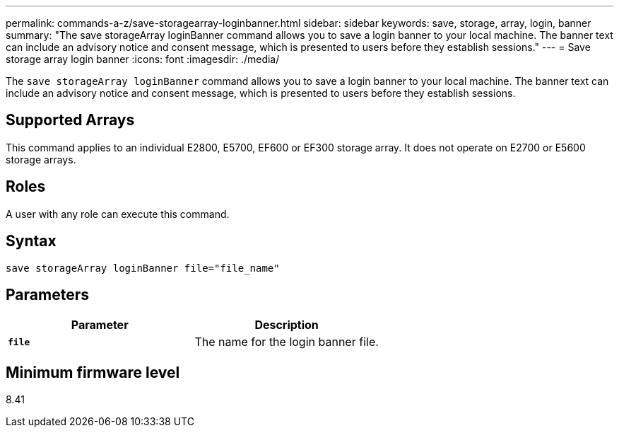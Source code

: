 ---
permalink: commands-a-z/save-storagearray-loginbanner.html
sidebar: sidebar
keywords: save, storage, array, login, banner
summary: "The save storageArray loginBanner command allows you to save a login banner to your local machine. The banner text can include an advisory notice and consent message, which is presented to users before they establish sessions."
---
= Save storage array login banner
:icons: font
:imagesdir: ./media/

[.lead]
The `save storageArray loginBanner` command allows you to save a login banner to your local machine. The banner text can include an advisory notice and consent message, which is presented to users before they establish sessions.

== Supported Arrays

This command applies to an individual E2800, E5700, EF600 or EF300 storage array. It does not operate on E2700 or E5600 storage arrays.

== Roles

A user with any role can execute this command.

== Syntax

----
save storageArray loginBanner file="file_name"
----

== Parameters

[cols="2*",options="header"]
|===
| Parameter| Description
a|
`*file*`
a|
The name for the login banner file.

|===

== Minimum firmware level

8.41
